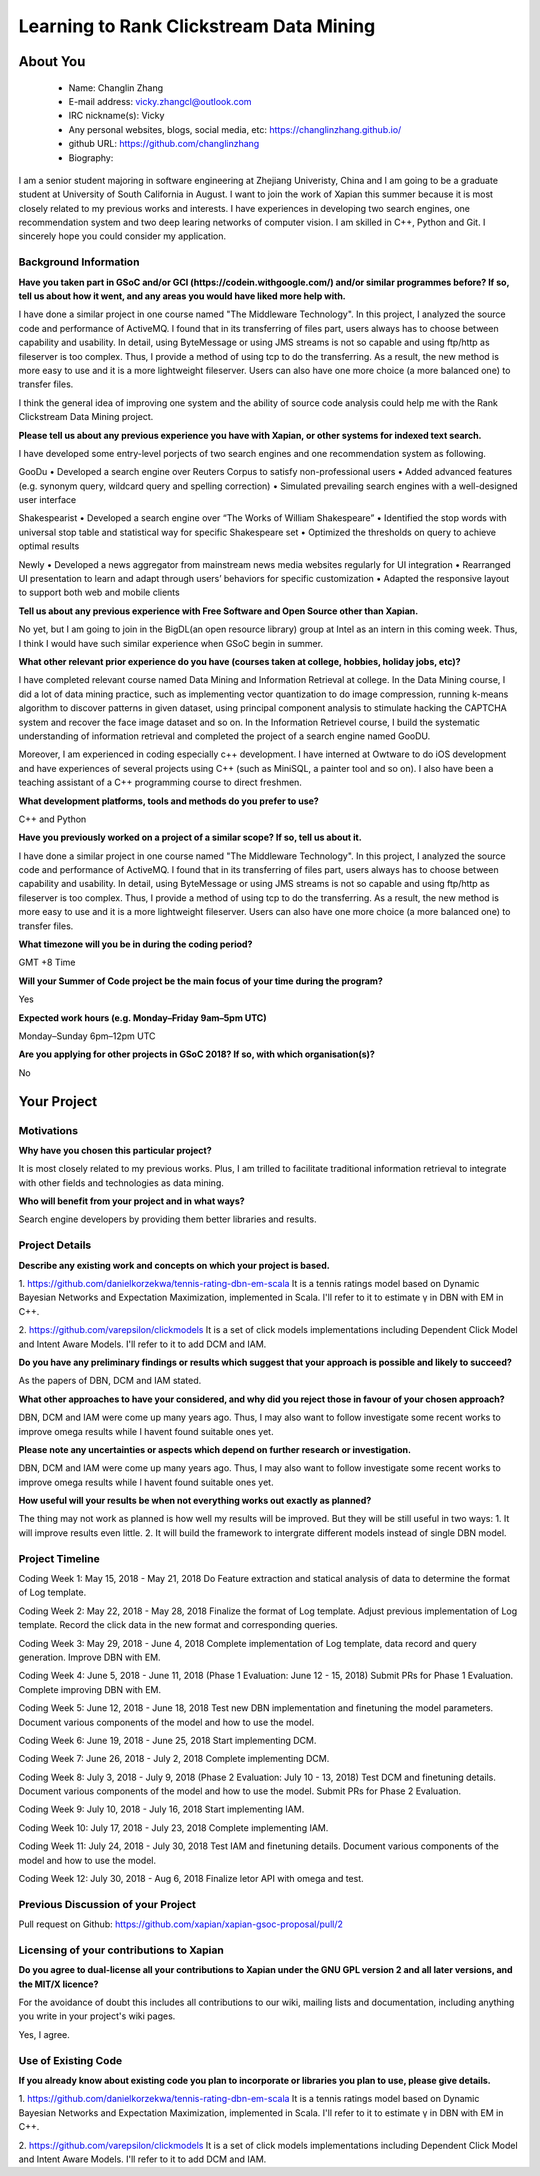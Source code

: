 .. This document is written in reStructuredText, a simple and unobstrusive
.. markup language.  For an introductiont to reStructuredText see:
.. 
.. http://www.sphinx-doc.org/en/master/rest.html
.. 
.. Lines like this which start with `.. ` are comments which won't appear
.. in the generated output.
.. 
.. To apply for a GSoC project with Xapian, please fill in the template below.
.. Placeholder text for where you're expected to write something says "FILLME"
.. - search for this in the generated PDF to check you haven't missed anything.
.. 
.. See the [wiki:GSoCProjectIdeas ideas list] for some suggested project ideas.
.. You are also most welcome to propose a project based on your own ideas.
.. 
.. From experience the best proposals are ones that are discussed with us and
.. improved in response to feedback.  You can share draft applications with
.. us by forking the git repository containing this file, filling in where
.. it says "FILLME", committing your changes and pushing them to your fork,
.. then opening a pull request to request us to review your draft proposal.
.. You can do this even before applications officially open.
.. 
.. IMPORTANT: Your application is only valid is you upload a PDF of your
.. proposal to the GSoC website at https://summerofcode.withgoogle.com/ - you
.. can generate a PDF of this proposal using "make pdf".  You can update the
.. PDF proposal right up to the deadline by just uploading a new file, so don't
.. leave it until the last minute to upload a version.  The deadline is
.. strictly enforced by Google, with no exceptions no matter how creative your
.. excuse.
.. 
.. If there is additional information which we haven't explicitly asked for
.. which you think is relevant, feel free to include it. For instance, since
.. work on Xapian often draws on academic research, it's important to cite
.. suitable references both to support any position you take (such as
.. 'algorithm X is considered to perform better than algorithm Y') and to show
.. which ideas underpin your project, and how you've had to develop them
.. further to make them practical for Xapian.
.. 
.. You're welcome to include diagrams or other images if you think they're
.. helpful - see http://www.sphinx-doc.org/en/master/rest.html#images for how
.. to do so.
.. 
.. Please take care to address all relevant questions - attention to detail
.. is important when working with computers!
.. 
.. If you have any questions, feel free to come and chat with us on IRC, or
.. send a mail to the mailing lists.  To answer a very common question, it's
.. the mentors who between them decide which proposals to accept - Google just
.. tell us HOW MANY we can accept (and they tell us that AFTER student
.. applications close).
.. 
.. Here are some useful resources if you want some tips on putting together a
.. good application:
.. 
.. "Writing a Proposal" from the GSoC Student Guide:
.. https://google.github.io/gsocguides/student/writing-a-proposal
.. 
.. "How to write a kick-ass proposal for Google Summer of Code":
.. http://teom.wordpress.com/2012/03/01/how-to-write-a-kick-ass-proposal-for-google-summer-of-code/

======================================
Learning to Rank Clickstream Data Mining
======================================

About You
=========

 * Name: Changlin Zhang

 * E-mail address: vicky.zhangcl@outlook.com

 * IRC nickname(s): Vicky

 * Any personal websites, blogs, social media, etc: https://changlinzhang.github.io/

 * github URL: https://github.com/changlinzhang

 * Biography:

.. Tell us a bit about yourself.

I am a senior student majoring in software engineering at Zhejiang Univeristy, China and I am going to be a graduate student at University of South California in August. I want to join the work of Xapian this summer because  it is most closely related to my previous works and interests. I have experiences in developing two search engines, one recommendation system and two deep learing networks of computer vision. I am skilled in C++, Python and Git. I sincerely hope you could consider my application.

Background Information
----------------------

.. The answers to these questions help us understand you better, so that we can
.. help ensure you have an appropriately scoped project and match you up with a
.. suitable mentor or mentors.  So please be honest - it's OK if you don't have
.. much experience, but it's a problem if we aren't aware of that and propose
.. an overly ambitious project.

**Have you taken part in GSoC and/or GCI (https://codein.withgoogle.com/) and/or
similar programmes before?  If so, tell us about how it went, and any areas you
would have liked more help with.**

I have done a similar project in one course named "The Middleware Technology". In this project, I analyzed the source code and performance of ActiveMQ. I found that in its transferring of files part, users always has to choose between capability and usability. In detail, using ByteMessage or using JMS streams is not so capable and using ftp/http as fileserver is too complex. Thus, I provide a method of using tcp to do the transferring. As a result, the new method is more easy to use and it is a more lightweight fileserver. Users can also have one more choice (a more balanced one) to transfer files. 

I think the general idea of improving one system and the ability of source code analysis could help me with the Rank Clickstream Data Mining project.

**Please tell us about any previous experience you have with Xapian, or other
systems for indexed text search.**

I have developed some entry-level porjects of two search engines and one recommendation system as following.

GooDu
•	Developed a search engine over Reuters Corpus to satisfy non-professional users
•	Added advanced features (e.g. synonym query, wildcard query and spelling correction)
•	Simulated prevailing search engines with a well-designed user interface

Shakespearist
•	Developed a search engine over “The Works of William Shakespeare”
•	Identified the stop words with universal stop table and statistical way for specific Shakespeare set
•	Optimized the thresholds on query to achieve optimal results

Newly
•	Developed a news aggregator from mainstream news media websites regularly for UI integration
•	Rearranged UI presentation to learn and adapt through users’ behaviors for specific customization
•	Adapted the responsive layout to support both web and mobile clients

**Tell us about any previous experience with Free Software and Open Source
other than Xapian.**

No yet, but I am going to join in the BigDL(an open resource library) group at Intel as an intern in this coming week. Thus, I think I would have such similar experience when GSoC begin in summer.

**What other relevant prior experience do you have (courses taken at college,
hobbies, holiday jobs, etc)?**

I have completed relevant course named Data Mining and Information Retrieval at college.  In the Data Mining course, I did a lot of data mining practice, such as implementing vector quantization to do image compression, running k-means algorithm to discover patterns in given dataset, using principal component analysis to stimulate hacking the CAPTCHA system and recover the face image dataset and so on. In the Information Retrievel course, I build the systematic understanding of information retrieval and completed the project of a search engine named GooDU.

Moreover, I am experienced in coding especially c++ development. I have interned at Owtware to do iOS development and have experiences of several projects using C++ (such as MiniSQL, a painter tool and so on).  I also have been a teaching assistant of a C++ programming course to direct freshmen.

**What development platforms, tools and methods do you prefer to use?**

C++ and Python

**Have you previously worked on a project of a similar scope?  If so, tell us
about it.**

I have done a similar project in one course named "The Middleware Technology". In this project, I analyzed the source code and performance of ActiveMQ. I found that in its transferring of files part, users always has to choose between capability and usability. In detail, using ByteMessage or using JMS streams is not so capable and using ftp/http as fileserver is too complex. Thus, I provide a method of using tcp to do the transferring. As a result, the new method is more easy to use and it is a more lightweight fileserver. Users can also have one more choice (a more balanced one) to transfer files.

**What timezone will you be in during the coding period?**

GMT +8 Time

**Will your Summer of Code project be the main focus of your time during the
program?**

Yes

**Expected work hours (e.g. Monday–Friday 9am–5pm UTC)**

Monday–Sunday 6pm–12pm UTC

**Are you applying for other projects in GSoC 2018?  If so, with which
organisation(s)?**

.. We understand students sometimes want to apply to more than one org and
.. we don't have a problem with that, but it's helpful if we're aware of it
.. so that we know how many backup choices we might need.

No

Your Project
============

Motivations
-----------

**Why have you chosen this particular project?**

It is most closely related to my previous works. Plus, I am trilled to facilitate traditional information retrieval to integrate with other fields and technologies as data mining.

**Who will benefit from your project and in what ways?**

.. For example, think about the likely user-base, what they currently have to
.. do and how your project will improve things for them.

Search engine developers by providing them better libraries and results.

Project Details
---------------

.. Please go into plenty of detail in this section.

**Describe any existing work and concepts on which your project is based.**

1. https://github.com/danielkorzekwa/tennis-rating-dbn-em-scala
It is a tennis ratings model based on Dynamic Bayesian Networks and Expectation Maximization, implemented in Scala.
I'll refer to it to estimate γ in DBN with EM in C++.

2. https://github.com/varepsilon/clickmodels
It is a set of click models implementations including Dependent Click Model and Intent Aware Models.
I'll refer to it to add DCM and IAM.

**Do you have any preliminary findings or results which suggest that your
approach is possible and likely to succeed?**

As the papers of DBN, DCM and IAM stated. 

**What other approaches to have your considered, and why did you reject those in
favour of your chosen approach?**

DBN, DCM and IAM were come up many years ago. Thus, I may also want to follow investigate some recent works to improve omega results while I havent found suitable ones yet.

**Please note any uncertainties or aspects which depend on further research or
investigation.**

DBN, DCM and IAM were come up many years ago. Thus, I may also want to follow investigate some recent works to improve omega results while I havent found suitable ones yet.

**How useful will your results be when not everything works out exactly as
planned?**

The thing may not work as planned is how well my results will be improved. But they will be still useful in two ways:
1. It will improve results even little.
2. It will build the framework to  intergrate different models instead of single DBN model.

Project Timeline
----------------

.. We want you to think about the order you will work on your project, and
.. how long you think each part will take.  The parts should be AT MOST a
.. week long, or else you won't be able to realistically judge how long
.. they might take.  Even a week is too long really.  Try to break larger
.. tasks down into sub-tasks.
.. 
.. The timeline helps both you and us to know what you should do next, and how
.. on track you are.  Your plan certainly isn't set in stone - as you work on
.. your project, it may become clear that it is better to work on aspects in a
.. different order, or you may some things take longer than expected, and the
.. scope of the project may need to be adjusted.  If you think that's the
.. case during the project, it's better to talk to us about it sooner rather
.. than later.
.. 
.. You should strive to break your project down into a series of stages each of
.. which is in turn divided into the implementation, testing, and documenting of
.. a part of your project. What we're ideally looking for is for each stage to
.. be completed and merged in turn, so that it can be included in a future
.. release of Xapian. Even if you don't manage to achieve everything you
.. planned to, the stages you do complete are more likely to be useful if
.. you've structured your project that way. It also allows us to reliably
.. determine your progress, and should be more satisfying for you - you'll be
.. able to see that you've achieved something useful much sooner!
.. 
.. Look at the dates in the timeline:
.. https://summerofcode.withgoogle.com/how-it-works/
.. 
.. There are about 3 weeks of "community bonding" after accepted students are
.. announced.  During this time you should aim to complete any further research
.. or other issues which need to be done before you can start coding, and to
.. continue to get familiar with the code you'll be working on.  Your mentors
.. are there to help you with this.  We realise that many students have classes
.. and/or exams in this time, so we certainly aren't expecting full time work
.. on your project, but you should aim to complete preliminary work such that
.. you can actually start coding at the start of the coding period.
.. 
.. The coding period is broken into three blocks of about 4 weeks each, with
.. an evaluation after each block.  The evaluations are to help keep you on
.. track, and consist of brief evaluation forms sent to GSoC by both the
.. student and the mentor, and a chance to explicitly review how your project
.. is going with Xapian mentors.
.. 
.. If you will have other commitments during the project time (for example,
.. any university classes or exams, vacations, etc), make sure you include them
.. in your project timeline.

Coding Week 1: May 15, 2018 - May 21, 2018
Do Feature extraction and statical analysis of data to determine the format of Log template.

Coding Week 2: May 22, 2018 - May 28, 2018
Finalize the format of Log template.
Adjust previous implementation of Log template.
Record the click data in the new format and corresponding queries.

Coding Week 3: May 29, 2018 - June 4, 2018 
Complete implementation of Log template, data record and query generation.
Improve DBN with EM.

Coding Week 4: June 5, 2018 - June 11, 2018 (Phase 1 Evaluation: June 12 - 15, 2018) 
Submit PRs for Phase 1 Evaluation.
Complete improving DBN with EM.

Coding Week 5: June 12, 2018 - June 18, 2018
Test new DBN implementation and finetuning the model parameters.
Document various components of the model and how to use the model.

Coding Week 6: June 19, 2018 - June 25, 2018
Start implementing DCM.

Coding Week 7: June 26, 2018 - July 2, 2018
Complete implementing DCM.

Coding Week 8: July 3, 2018 - July 9, 2018 (Phase 2 Evaluation: July 10 - 13, 2018)
Test DCM and finetuning details.
Document various components of the model and how to use the model.
Submit PRs for Phase 2 Evaluation.

Coding Week 9: July 10, 2018 - July 16, 2018
Start implementing IAM.

Coding Week 10: July 17, 2018 - July 23, 2018
Complete implementing IAM.

Coding Week 11: July 24, 2018 - July 30, 2018
Test IAM and finetuning details.
Document various components of the model and how to use the model.

Coding Week 12: 
July 30, 2018 - Aug 6, 2018
Finalize letor API with omega and test.

Previous Discussion of your Project
-----------------------------------

.. If you have discussed your project on our mailing lists please provide a
.. link to the discussion in the list archives.  If you've discussed it on
.. IRC, please say so (and the IRC handle you used if not the one given
.. above).
Pull request on Github:
https://github.com/xapian/xapian-gsoc-proposal/pull/2

Licensing of your contributions to Xapian
-----------------------------------------

**Do you agree to dual-license all your contributions to Xapian under the GNU
GPL version 2 and all later versions, and the MIT/X licence?**

For the avoidance of doubt this includes all contributions to our wiki, mailing
lists and documentation, including anything you write in your project's wiki
pages.

Yes, I agree.

.. For more details, including the rationale for this with respect to code,
.. please see the "Licensing of patches" section in the "HACKING" document:
.. https://trac.xapian.org/browser/git/xapian-core/HACKING#L1376

Use of Existing Code
--------------------

**If you already know about existing code you plan to incorporate or libraries
you plan to use, please give details.**

1. https://github.com/danielkorzekwa/tennis-rating-dbn-em-scala
It is a tennis ratings model based on Dynamic Bayesian Networks and Expectation Maximization, implemented in Scala.
I'll refer to it to estimate γ in DBN with EM in C++.

2. https://github.com/varepsilon/clickmodels
It is a set of click models implementations including Dependent Click Model and Intent Aware Models.
I'll refer to it to add DCM and IAM.

.. Code reuse is often a desirable thing, but we need to have a clear
.. provenance for the code in our repository, and to ensure any dependencies
.. don't have conflicting licenses.  So if you plan to use or end up using code
.. which you didn't write yourself as part of the project, it is very important
.. to clearly identify that code (and keep existing licensing and copyright
.. details intact), and to check with the mentors that it is OK to use.
